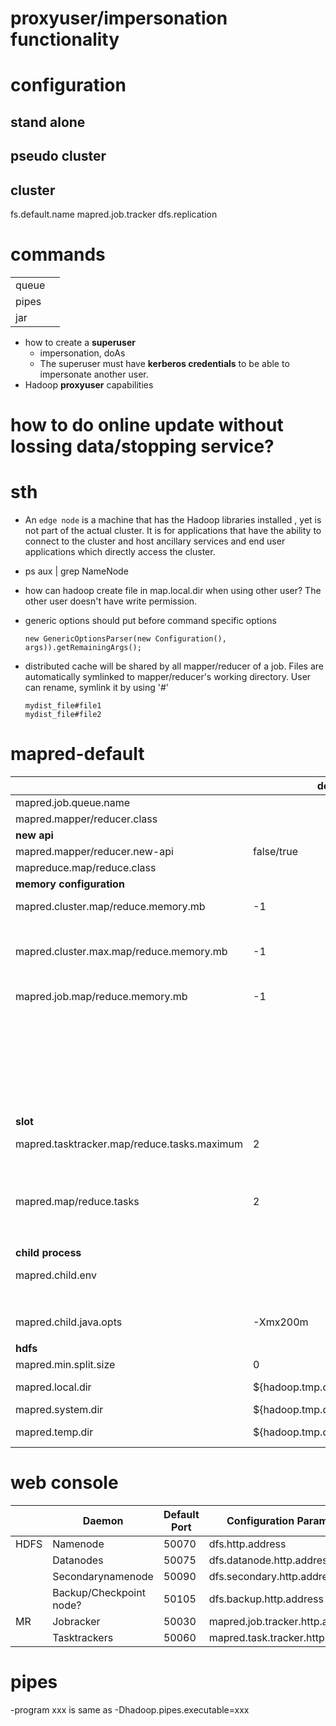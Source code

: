 
* proxyuser/impersonation functionality

* configuration
** stand alone
** pseudo cluster
** cluster
fs.default.name
mapred.job.tracker
dfs.replication

* commands
   |       |   |
   |-------+---|
   | queue |   |
   | pipes |   |
   | jar   |   |

  - how to create a *superuser*
    - impersonation, doAs
    - The superuser must have *kerberos credentials* to be able to
      impersonate another user. 
  - Hadoop *proxyuser* capabilities

* how to do online update without lossing data/stopping service?

* sth
  - An =edge node= is a machine that has the Hadoop libraries installed
    , yet is not part of the actual cluster. It is for applications
    that have the ability to connect to the cluster and host ancillary
    services and end user applications which directly access the
    cluster.
  - ps aux | grep NameNode
  - how can hadoop create file in map.local.dir when using other
    user? The other user doesn't have write permission.
  - generic options should put before command specific options
    : new GenericOptionsParser(new Configuration(), args)).getRemainingArgs();
  - distributed cache will be shared by all mapper/reducer of a
    job. Files are automatically symlinked to mapper/reducer's
    working directory. User can rename, symlink it by using '#'
    : mydist_file#file1
    : mydist_file#file2


* mapred-default
  |---------------------------------------------+---------------------------------+-----------------------------------------------------------|
  |                                             |                         default | desc                                                      |
  |---------------------------------------------+---------------------------------+-----------------------------------------------------------|
  | mapred.job.queue.name                       |                                 |                                                           |
  |---------------------------------------------+---------------------------------+-----------------------------------------------------------|
  | mapred.mapper/reducer.class                 |                                 |                                                           |
  |---------------------------------------------+---------------------------------+-----------------------------------------------------------|
  | *new api*                                   |                                 |                                                           |
  |---------------------------------------------+---------------------------------+-----------------------------------------------------------|
  | mapred.mapper/reducer.new-api               |                      false/true |                                                           |
  | mapreduce.map/reduce.class                  |                                 |                                                           |
  |---------------------------------------------+---------------------------------+-----------------------------------------------------------|
  | *memory configuration*                      |                                 |                                                           |
  |---------------------------------------------+---------------------------------+-----------------------------------------------------------|
  | mapred.cluster.map/reduce.memory.mb         |                              -1 | *virtual memory*, of a single map/reduce *slot*.          |
  |                                             |                                 | -1 means no limit                                         |
  | mapred.cluster.max.map/reduce.memory.mb     |                              -1 | max memory a task tracker's child process (a mapper/      |
  |                                             |                                 | reducer) can take.                                        |
  | mapred.job.map/reduce.memory.mb             |                              -1 | size of vmemory of a single map/reduce task (mapper/      |
  |                                             |                                 | reducer), a job can ask for multiple slots for a single   |
  |                                             |                                 | mapper/reducer, up to cluster.max.map.memory.mb.          |
  |                                             |                                 | Only this can be set by a user, the above two are set     |
  |                                             |                                 | by admin                                                  |
  |---------------------------------------------+---------------------------------+-----------------------------------------------------------|
  | *slot*                                      |                                 |                                                           |
  |---------------------------------------------+---------------------------------+-----------------------------------------------------------|
  | mapred.tasktracker.map/reduce.tasks.maximum |                               2 | The maximum number of map/reduce tasks(slot) that         |
  |                                             |                                 | will be run simultaneously by a task tracker.             |
  | mapred.map/reduce.tasks                     |                               2 | The default number of map/reduce tasks per job.           |
  |                                             |                                 | Ignored when mapred.job.tracker is "local".               |
  |---------------------------------------------+---------------------------------+-----------------------------------------------------------|
  | *child process*                             |                                 |                                                           |
  |---------------------------------------------+---------------------------------+-----------------------------------------------------------|
  | mapred.child.env                            |                                 | add environment variables for the tasker child            |
  |                                             |                                 | process, LD_LIBRARY_PATH=xxx                              |
  | mapred.child.java.opts                      |                        -Xmx200m | Java opts for the task tracker child processes.           |
  |                                             |                                 |                                                           |
  |---------------------------------------------+---------------------------------+-----------------------------------------------------------|
  | *hdfs*                                      |                                 |                                                           |
  |---------------------------------------------+---------------------------------+-----------------------------------------------------------|
  | mapred.min.split.size                       |                               0 |                                                           |
  | mapred.local.dir                            |  ${hadoop.tmp.dir}/mapred/local | local dir stores intermediate data files, comma-separated |
  | mapred.system.dir                           | ${hadoop.tmp.dir}/mapred/system | store control files                                       |
  | mapred.temp.dir                             |   ${hadoop.tmp.dir}/mapred/temp | distributed cache files are here?                         |

* web console
  |      | Daemon                  | Default Port | Configuration Parameter          |
  |------+-------------------------+--------------+----------------------------------|
  | HDFS | Namenode                |        50070 | dfs.http.address                 |
  |      | Datanodes               |        50075 | dfs.datanode.http.address        |
  |      | Secondarynamenode       |        50090 | dfs.secondary.http.address       |
  |      | Backup/Checkpoint node? |        50105 | dfs.backup.http.address          |
  |------+-------------------------+--------------+----------------------------------|
  | MR   | Jobracker               |        50030 | mapred.job.tracker.http.address  |
  |      | Tasktrackers            |        50060 | mapred.task.tracker.http.address |

* pipes
  -program xxx is same as -Dhadoop.pipes.executable=xxx


